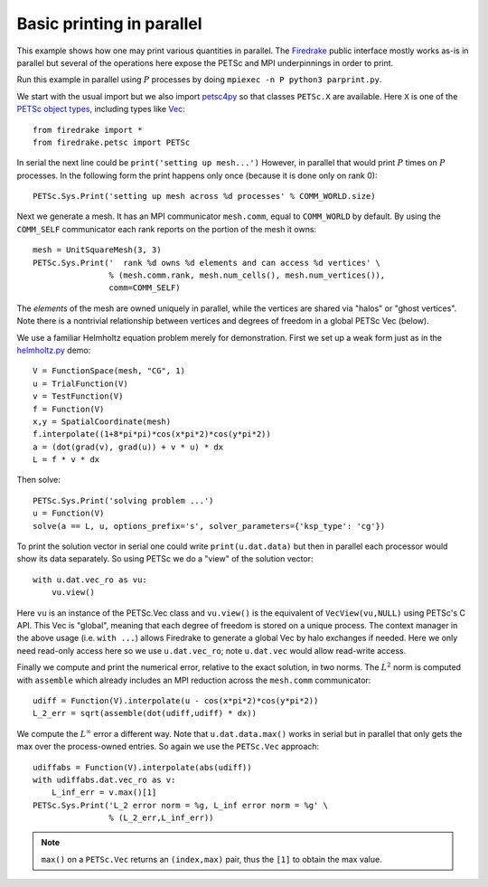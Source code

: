 Basic printing in parallel
==========================

.. rst-class:: emphasis

   Contributed by `Ed Bueler <mailto:elbueler@alaska.edu>`__.

This example shows how one may print various quantities in parallel.  The
`Firedrake <https://www.firedrakeproject.org>`_ public interface mostly works
as-is in parallel but several of the operations here expose the PETSc and MPI
underpinnings in order to print.

Run this example in parallel using :math:`P` processes by doing
``mpiexec -n P python3 parprint.py``.

We start with the usual import but we also import `petsc4py <https://bitbucket.org/petsc/petsc4py/>`_
so that classes ``PETSc.X`` are available.  Here ``X`` is one of the
`PETSc object types <https://www.mcs.anl.gov/petsc/documentation/index.html>`_,
including types like `Vec <http://www.mcs.anl.gov/petsc/petsc-current/docs/manualpages/Vec/index.html>`_::

    from firedrake import *
    from firedrake.petsc import PETSc

In serial the next line could be ``print('setting up mesh...')``  However,
in parallel that would print :math:`P` times on :math:`P` processes.  In the
following form the print happens only once (because it is done only on rank 0)::

    PETSc.Sys.Print('setting up mesh across %d processes' % COMM_WORLD.size)

Next we generate a mesh.  It has an MPI communicator ``mesh.comm``, equal to
``COMM_WORLD`` by default.  By using the ``COMM_SELF`` communicator each rank
reports on the portion of the mesh it owns::

    mesh = UnitSquareMesh(3, 3)
    PETSc.Sys.Print('  rank %d owns %d elements and can access %d vertices' \
                    % (mesh.comm.rank, mesh.num_cells(), mesh.num_vertices()),
                    comm=COMM_SELF)

The *elements* of the mesh are owned uniquely in parallel, while the
vertices are shared via "halos" or "ghost vertices".  Note there is a nontrivial
relationship between vertices and degrees of freedom in a global PETSc Vec (below).

We use a familiar Helmholtz equation problem merely for demonstration.
First we set up a weak form just as in the
`helmholtz.py <https://www.firedrakeproject.org/demos/helmholtz.py.html>`_
demo::

    V = FunctionSpace(mesh, "CG", 1)
    u = TrialFunction(V)
    v = TestFunction(V)
    f = Function(V)
    x,y = SpatialCoordinate(mesh)
    f.interpolate((1+8*pi*pi)*cos(x*pi*2)*cos(y*pi*2))
    a = (dot(grad(v), grad(u)) + v * u) * dx
    L = f * v * dx

Then solve::

    PETSc.Sys.Print('solving problem ...')
    u = Function(V)
    solve(a == L, u, options_prefix='s', solver_parameters={'ksp_type': 'cg'})

To print the solution vector in serial one could write ``print(u.dat.data)``
but then in parallel each processor would show its data separately.
So using PETSc we do a "view" of the solution vector::

    with u.dat.vec_ro as vu:
        vu.view()

Here ``vu`` is an instance of the PETSc.Vec class and ``vu.view()`` is the
equivalent of ``VecView(vu,NULL)`` using PETSc's C API.  This Vec is "global",
meaning that each degree of freedom is stored on a unique process.  The context manager
in the above usage (i.e. ``with ...``) allows Firedrake to generate a global Vec
by halo exchanges if needed.  Here we only need read-only access here so we use
``u.dat.vec_ro``; note ``u.dat.vec`` would allow read-write access.

Finally we compute and print the numerical error, relative to the exact
solution, in two norms.  The :math:`L^2` norm is computed with
``assemble`` which already includes an MPI reduction across the ``mesh.comm``
communicator::

    udiff = Function(V).interpolate(u - cos(x*pi*2)*cos(y*pi*2))
    L_2_err = sqrt(assemble(dot(udiff,udiff) * dx))

We compute the :math:`L^\infty` error a different way.  Note that
``u.dat.data.max()`` works in serial but in parallel that only
gets the max over the process-owned entries.  So again we use the ``PETSc.Vec``
approach::

    udiffabs = Function(V).interpolate(abs(udiff))
    with udiffabs.dat.vec_ro as v:
        L_inf_err = v.max()[1]
    PETSc.Sys.Print('L_2 error norm = %g, L_inf error norm = %g' \
                    % (L_2_err,L_inf_err))

.. note::

   ``max()`` on a ``PETSc.Vec`` returns an ``(index,max)`` pair, thus
   the ``[1]`` to obtain the max value.
